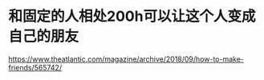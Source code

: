 * 和固定的人相处200h可以让这个人变成自己的朋友
:PROPERTIES:
:CUSTOM_ID: 和固定的人相处200h可以让这个人变成自己的朋友
:END:
https://www.theatlantic.com/magazine/archive/2018/09/how-to-make-friends/565742/
